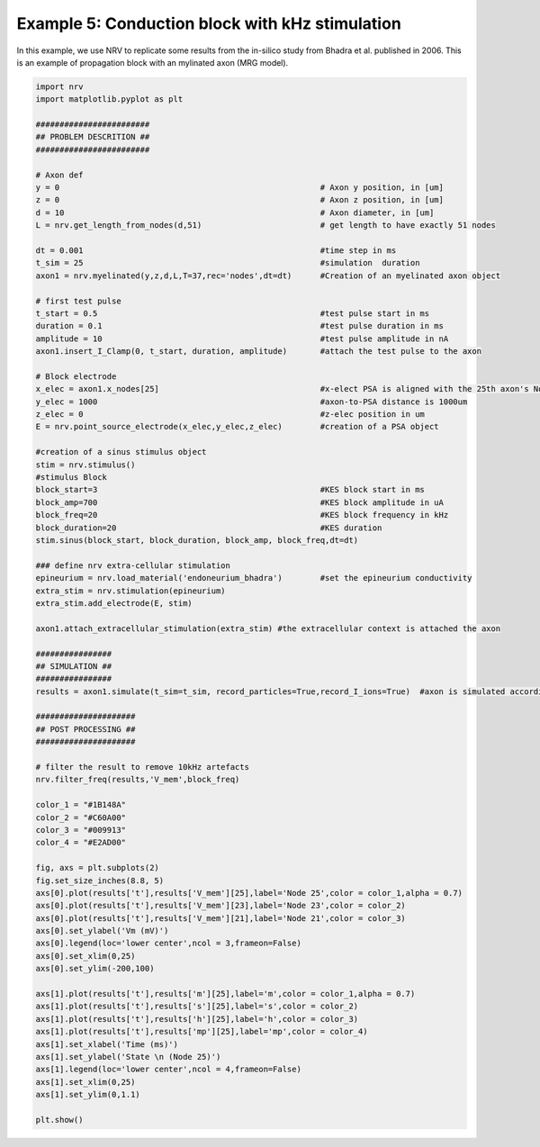 ================================================
Example 5: Conduction block with kHz stimulation
================================================

In this example, we use NRV to replicate some results from the in-silico
study from Bhadra et al. published in 2006. This is an example of
propagation block with an mylinated axon (MRG model).

.. code:: ipython3

    import nrv
    import matplotlib.pyplot as plt
    
    ########################
    ## PROBLEM DESCRITION ##
    ########################
    
    # Axon def
    y = 0                                                       # Axon y position, in [um]
    z = 0                                                       # Axon z position, in [um]
    d = 10                                                      # Axon diameter, in [um]
    L = nrv.get_length_from_nodes(d,51)                         # get length to have exactly 51 nodes
    
    dt = 0.001                                                  #time step in ms
    t_sim = 25                                                  #simulation  duration
    axon1 = nrv.myelinated(y,z,d,L,T=37,rec='nodes',dt=dt)      #Creation of an myelinated axon object 
    
    # first test pulse
    t_start = 0.5                                               #test pulse start in ms
    duration = 0.1                                              #test pulse duration in ms
    amplitude = 10                                              #test pulse amplitude in nA
    axon1.insert_I_Clamp(0, t_start, duration, amplitude)       #attach the test pulse to the axon
    
    # Block electrode
    x_elec = axon1.x_nodes[25]                                  #x-elect PSA is aligned with the 25th axon's NoR
    y_elec = 1000                                               #axon-to-PSA distance is 1000um
    z_elec = 0                                                  #z-elec position in um
    E = nrv.point_source_electrode(x_elec,y_elec,z_elec)        #creation of a PSA object
    
    #creation of a sinus stimulus object
    stim = nrv.stimulus() 
    #stimulus Block
    block_start=3                                               #KES block start in ms
    block_amp=700                                               #KES block amplitude in uA
    block_freq=20                                               #KES block frequency in kHz
    block_duration=20                                           #KES duration
    stim.sinus(block_start, block_duration, block_amp, block_freq,dt=dt)
    
    ### define nrv extra-cellular stimulation
    epineurium = nrv.load_material('endoneurium_bhadra')        #set the epineurium conductivity
    extra_stim = nrv.stimulation(epineurium)
    extra_stim.add_electrode(E, stim)
    
    axon1.attach_extracellular_stimulation(extra_stim) #the extracellular context is attached the axon 
    
    ################
    ## SIMULATION ##
    ################
    results = axon1.simulate(t_sim=t_sim, record_particles=True,record_I_ions=True)  #axon is simulated accordingly - results are saved as a dict
    
    #####################
    ## POST PROCESSING ##
    #####################
    
    # filter the result to remove 10kHz artefacts
    nrv.filter_freq(results,'V_mem',block_freq)
    
    color_1 = "#1B148A"
    color_2 = "#C60A00"
    color_3 = "#009913"
    color_4 = "#E2AD00"
    
    fig, axs = plt.subplots(2)
    fig.set_size_inches(8.8, 5)
    axs[0].plot(results['t'],results['V_mem'][25],label='Node 25',color = color_1,alpha = 0.7)
    axs[0].plot(results['t'],results['V_mem'][23],label='Node 23',color = color_2)
    axs[0].plot(results['t'],results['V_mem'][21],label='Node 21',color = color_3)
    axs[0].set_ylabel('Vm (mV)')
    axs[0].legend(loc='lower center',ncol = 3,frameon=False)
    axs[0].set_xlim(0,25)
    axs[0].set_ylim(-200,100)
    
    axs[1].plot(results['t'],results['m'][25],label='m',color = color_1,alpha = 0.7)
    axs[1].plot(results['t'],results['s'][25],label='s',color = color_2)
    axs[1].plot(results['t'],results['h'][25],label='h',color = color_3)
    axs[1].plot(results['t'],results['mp'][25],label='mp',color = color_4)
    axs[1].set_xlabel('Time (ms)')
    axs[1].set_ylabel('State \n (Node 25)')
    axs[1].legend(loc='lower center',ncol = 4,frameon=False)
    axs[1].set_xlim(0,25)
    axs[1].set_ylim(0,1.1)
    
    plt.show()



.. image:: ../images/bhadra_1_0.png

